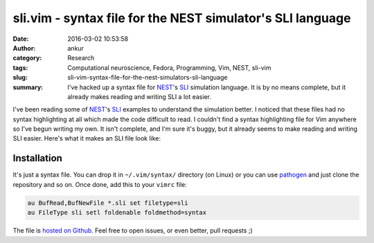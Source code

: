 sli.vim - syntax file for the NEST simulator's SLI language
###########################################################
:date: 2016-03-02 10:53:58
:author: ankur
:category: Research
:tags: Computational neuroscience, Fedora, Programming, Vim, NEST, sli-vim
:slug: sli-vim-syntax-file-for-the-nest-simulators-sli-language
:summary: I've hacked up a syntax file for `NEST <http://nest-simulator.org>`__'s `SLI <http://www.nest-simulator.org/quickref/>`__ simulation language. It is by no means complete, but it already makes reading and writing SLI a lot easier.

I've been reading some of `NEST <http://nest-simulator.org>`__'s `SLI <http://www.nest-simulator.org/quickref/>`__ examples to understand the simulation better. I noticed that these files had no syntax highlighting at all which made the code difficult to read. I couldn't find a syntax highlighting file for Vim anywhere so I've begun writing my own. It isn't complete, and I'm sure it's buggy, but it already seems to make reading and writing SLI easier. Here's what it makes an SLI file look like:

.. image:: {filename}/images/20160302-sli-vim.png
    :width: 500px
    :alt: Screenshot showing SLI syntax highlighting in Vim
    :align: center
    :target: {filename}/images/20160302-sli-vim.png

Installation
-------------

It's just a syntax file. You can drop it in ``~/.vim/syntax/`` directory (on Linux) or you can use `pathogen <https://github.com/tpope/vim-pathogen>`__ and just clone the repository and so on. Once done, add this to your ``vimrc`` file:

.. code:: vim

    au BufRead,BufNewFile *.sli set filetype=sli
    au FileType sli setl foldenable foldmethod=syntax 

The file is `hosted on Github <https://github.com/sanjayankur31/sli.vim>`__. Feel free to open issues, or even better, pull requests ;)
